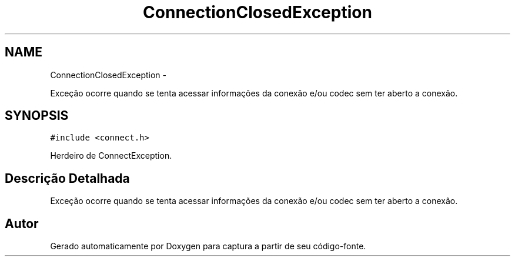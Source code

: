 .TH "ConnectionClosedException" 3 "Terça, 10 de Junho de 2014" "Version 1.0.x" "captura" \" -*- nroff -*-
.ad l
.nh
.SH NAME
ConnectionClosedException \- 
.PP
Exceção ocorre quando se tenta acessar informações da conexão e/ou codec sem ter aberto a conexão\&.  

.SH SYNOPSIS
.br
.PP
.PP
\fC#include <connect\&.h>\fP
.PP
Herdeiro de ConnectException\&.
.SH "Descrição Detalhada"
.PP 
Exceção ocorre quando se tenta acessar informações da conexão e/ou codec sem ter aberto a conexão\&. 

.SH "Autor"
.PP 
Gerado automaticamente por Doxygen para captura a partir de seu código-fonte\&.
